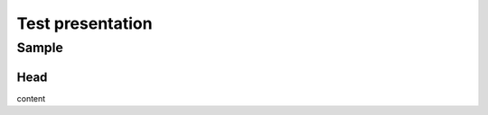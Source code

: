 =================
Test presentation
=================

.. revealjs_slide::
    :config: {"transition": "none"}

Sample
======

Head
----

content
